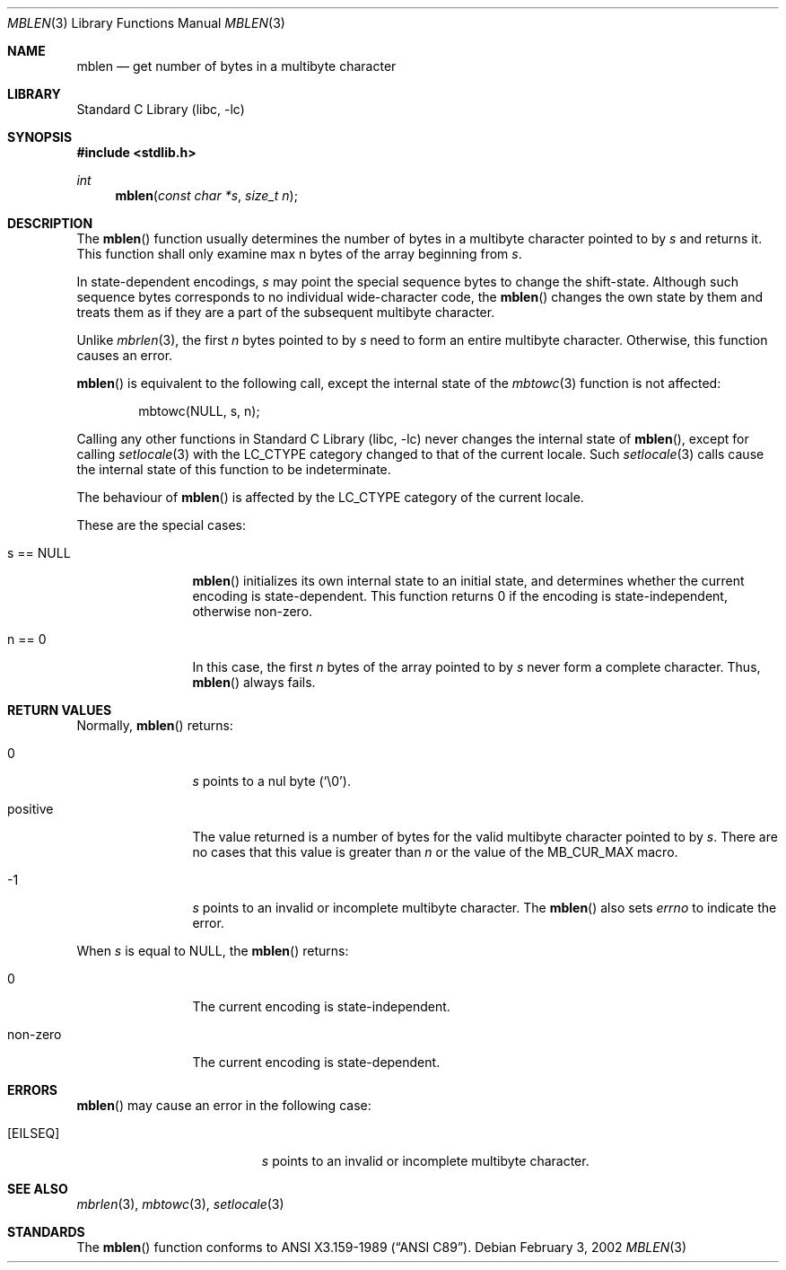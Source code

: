 .\" mblen.3,v 1.6 2006/10/14 07:51:01 wiz Exp
.\"
.\" Copyright (c)2002 Citrus Project,
.\" All rights reserved.
.\"
.\" Redistribution and use in source and binary forms, with or without
.\" modification, are permitted provided that the following conditions
.\" are met:
.\" 1. Redistributions of source code must retain the above copyright
.\"    notice, this list of conditions and the following disclaimer.
.\" 2. Redistributions in binary form must reproduce the above copyright
.\"    notice, this list of conditions and the following disclaimer in the
.\"    documentation and/or other materials provided with the distribution.
.\"
.\" THIS SOFTWARE IS PROVIDED BY THE AUTHOR AND CONTRIBUTORS ``AS IS'' AND
.\" ANY EXPRESS OR IMPLIED WARRANTIES, INCLUDING, BUT NOT LIMITED TO, THE
.\" IMPLIED WARRANTIES OF MERCHANTABILITY AND FITNESS FOR A PARTICULAR PURPOSE
.\" ARE DISCLAIMED.  IN NO EVENT SHALL THE AUTHOR OR CONTRIBUTORS BE LIABLE
.\" FOR ANY DIRECT, INDIRECT, INCIDENTAL, SPECIAL, EXEMPLARY, OR CONSEQUENTIAL
.\" DAMAGES (INCLUDING, BUT NOT LIMITED TO, PROCUREMENT OF SUBSTITUTE GOODS
.\" OR SERVICES; LOSS OF USE, DATA, OR PROFITS; OR BUSINESS INTERRUPTION)
.\" HOWEVER CAUSED AND ON ANY THEORY OF LIABILITY, WHETHER IN CONTRACT, STRICT
.\" LIABILITY, OR TORT (INCLUDING NEGLIGENCE OR OTHERWISE) ARISING IN ANY WAY
.\" OUT OF THE USE OF THIS SOFTWARE, EVEN IF ADVISED OF THE POSSIBILITY OF
.\" SUCH DAMAGE.
.\"
.Dd February 3, 2002
.Dt MBLEN 3
.Os
.\" ----------------------------------------------------------------------
.Sh NAME
.Nm mblen
.Nd get number of bytes in a multibyte character
.\" ----------------------------------------------------------------------
.Sh LIBRARY
.Lb libc
.\" ----------------------------------------------------------------------
.Sh SYNOPSIS
.In stdlib.h
.Ft int
.Fn mblen "const char *s" "size_t n"
.\" ----------------------------------------------------------------------
.Sh DESCRIPTION
The
.Fn mblen
function usually determines the number of bytes in
a multibyte character pointed to by
.Fa s
and returns it.
This function shall only examine max n bytes of the array beginning from
.Fa s .
.Pp
In state-dependent encodings,
.Fa s
may point the special sequence bytes to change the shift-state.
Although such sequence bytes corresponds to no individual
wide-character code,
the
.Fn mblen
changes the own state by them and treats them
as if they are a part of the subsequent multibyte character.
.Pp
Unlike
.Xr mbrlen 3 ,
the first
.Fa n
bytes pointed to by
.Fa s
need to form an entire multibyte character.
Otherwise, this function causes an error.
.Pp
.Fn mblen
is equivalent to the following call, except the internal state of the
.Xr mbtowc 3
function is not affected:
.Bd -literal -offset indent
mbtowc(NULL, s, n);
.Ed
.Pp
Calling any other functions in
.Lb libc
never changes the internal
state of
.Fn mblen ,
except for calling
.Xr setlocale 3
with the
.Dv LC_CTYPE
category changed to that of the current locale.
Such
.Xr setlocale 3
calls cause the internal state of this function to be indeterminate.
.Pp
The behaviour of
.Fn mblen
is affected by the
.Dv LC_CTYPE
category of the current locale.
.Pp
These are the special cases:
.Bl -tag -width 0123456789
.It "s == NULL"
.Fn mblen
initializes its own internal state to an initial state, and
determines whether the current encoding is state-dependent.
This function returns 0 if the encoding is state-independent,
otherwise non-zero.
.It "n == 0"
In this case,
the first
.Fa n
bytes of the array pointed to by
.Fa s
never form a complete character.
Thus,
.Fn mblen
always fails.
.El
.\" ----------------------------------------------------------------------
.Sh RETURN VALUES
Normally,
.Fn mblen
returns:
.Bl -tag -width 0123456789
.It "0"
.Fa s
points to a nul byte
.Pq Sq \e0 .
.It "positive"
The value returned is
a number of bytes for the valid multibyte character pointed to by
.Fa s .
There are no cases that this value is greater than
.Fa n
or the value of the
.Dv MB_CUR_MAX
macro.
.It "-1"
.Fa s
points to an invalid or incomplete multibyte character.
The
.Fn mblen
also sets
.Va errno
to indicate the error.
.El
.Pp
When
.Fa s
is equal to
.Dv NULL ,
the
.Fn mblen
returns:
.Bl -tag -width 0123456789
.It "0"
The current encoding is state-independent.
.It "non-zero"
The current encoding is state-dependent.
.El
.\" ----------------------------------------------------------------------
.Sh ERRORS
.Fn mblen
may cause an error in the following case:
.Bl -tag -width Er
.It Bq Er EILSEQ
.Fa s
points to an invalid or incomplete multibyte character.
.El
.\" ----------------------------------------------------------------------
.Sh SEE ALSO
.Xr mbrlen 3 ,
.Xr mbtowc 3 ,
.Xr setlocale 3
.\" ----------------------------------------------------------------------
.Sh STANDARDS
The
.Fn mblen
function conforms to
.St -ansiC .
